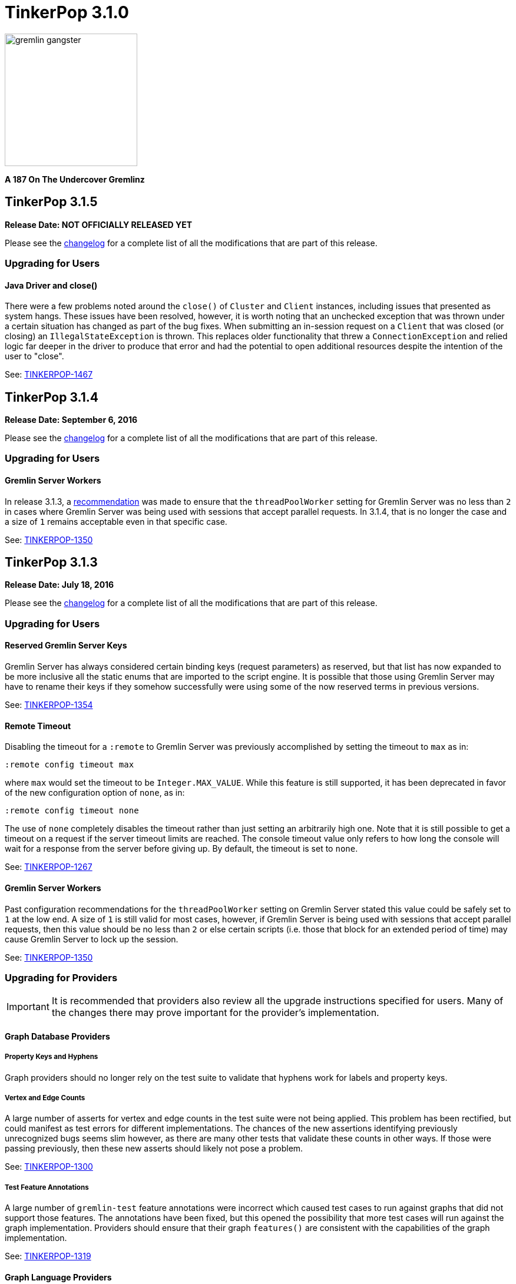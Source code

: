 ////
Licensed to the Apache Software Foundation (ASF) under one or more
contributor license agreements.  See the NOTICE file distributed with
this work for additional information regarding copyright ownership.
The ASF licenses this file to You under the Apache License, Version 2.0
(the "License"); you may not use this file except in compliance with
the License.  You may obtain a copy of the License at

  http://www.apache.org/licenses/LICENSE-2.0

Unless required by applicable law or agreed to in writing, software
distributed under the License is distributed on an "AS IS" BASIS,
WITHOUT WARRANTIES OR CONDITIONS OF ANY KIND, either express or implied.
See the License for the specific language governing permissions and
limitations under the License.
////

TinkerPop 3.1.0
===============

image::https://raw.githubusercontent.com/apache/tinkerpop/master/docs/static/images/gremlin-gangster.png[width=225]

*A 187 On The Undercover Gremlinz*

TinkerPop 3.1.5
---------------

*Release Date: NOT OFFICIALLY RELEASED YET*

Please see the link:https://github.com/apache/tinkerpop/blob/3.1.4/CHANGELOG.asciidoc#tinkerpop-315-release-date-XXXXXXXXXXXX[changelog] for a complete list of all the modifications that are part of this release.

Upgrading for Users
~~~~~~~~~~~~~~~~~~~

Java Driver and close()
^^^^^^^^^^^^^^^^^^^^^^^

There were a few problems noted around the `close()` of `Cluster` and `Client` instances, including issues that
presented as system hangs. These issues have been resolved, however, it is worth noting that an unchecked exception
that was thrown under a certain situation has changed as part of the bug fixes. When submitting an in-session request
on a `Client` that was closed (or closing) an `IllegalStateException` is thrown. This replaces older functionality
that threw a `ConnectionException` and relied logic far deeper in the driver to produce that error and had the
potential to open additional resources despite the intention of the user to "close".

See: https://issues.apache.org/jira/browse/TINKERPOP-1467[TINKERPOP-1467]

TinkerPop 3.1.4
---------------

*Release Date: September 6, 2016*

Please see the link:https://github.com/apache/tinkerpop/blob/3.1.4/CHANGELOG.asciidoc#tinkerpop-314-release-date-september-6-2016[changelog] for a complete list of all the modifications that are part of this release.

Upgrading for Users
~~~~~~~~~~~~~~~~~~~

Gremlin Server Workers
^^^^^^^^^^^^^^^^^^^^^^

In release 3.1.3, a link:http://tinkerpop.apache.org/docs/3.1.3/upgrade/#_tinkerpop_3_1_3[recommendation] was made to
ensure that the `threadPoolWorker` setting for Gremlin Server was no less than `2` in cases where Gremlin Server was
being used with sessions that accept parallel requests. In 3.1.4, that is no longer the case and a size of `1` remains
acceptable even in that specific case.

See: link:https://issues.apache.org/jira/browse/TINKERPOP-1350[TINKERPOP-1350]

TinkerPop 3.1.3
---------------

*Release Date: July 18, 2016*

Please see the link:https://github.com/apache/tinkerpop/blob/3.1.3/CHANGELOG.asciidoc#tinkerpop-313-release-date-july-18-2016[changelog] for a complete list of all the modifications that are part of this release.

Upgrading for Users
~~~~~~~~~~~~~~~~~~~

Reserved Gremlin Server Keys
^^^^^^^^^^^^^^^^^^^^^^^^^^^^

Gremlin Server has always considered certain binding keys (request parameters) as reserved, but that list has now
expanded to be more inclusive all the static enums that are imported to the script engine. It is possible that those
using Gremlin Server may have to rename their keys if they somehow successfully were using some of the now reserved
terms in previous versions.

See: https://issues.apache.org/jira/browse/TINKERPOP-1354[TINKERPOP-1354]

Remote Timeout
^^^^^^^^^^^^^^

Disabling the timeout for a `:remote` to Gremlin Server was previously accomplished by setting the timeout to `max` as
in:

[source,text]
:remote config timeout max

where `max` would set the timeout to be `Integer.MAX_VALUE`. While this feature is still supported, it has been
deprecated in favor of the new configuration option of `none`, as in:

[source,text]
:remote config timeout none

The use of `none` completely disables the timeout rather than just setting an arbitrarily high one. Note that it is
still possible to get a timeout on a request if the server timeout limits are reached. The console timeout value only
refers to how long the console will wait for a response from the server before giving up. By default, the timeout is
set to `none`.

See: link:https://issues.apache.org/jira/browse/TINKERPOP-1267[TINKERPOP-1267]

Gremlin Server Workers
^^^^^^^^^^^^^^^^^^^^^^

Past configuration recommendations for the `threadPoolWorker` setting on Gremlin Server stated this value could be
safely set to `1` at the low end. A size of `1` is still valid for most cases, however, if Gremlin Server is being used
with sessions that accept parallel requests, then this value should be no less than `2` or else certain scripts (i.e.
those that block for an extended period of time) may cause Gremlin Server to lock up the session.

See: link:https://issues.apache.org/jira/browse/TINKERPOP-1350[TINKERPOP-1350]

Upgrading for Providers
~~~~~~~~~~~~~~~~~~~~~~~

IMPORTANT: It is recommended that providers also review all the upgrade instructions specified for users. Many of the
changes there may prove important for the provider's implementation.

Graph Database Providers
^^^^^^^^^^^^^^^^^^^^^^^^

Property Keys and Hyphens
+++++++++++++++++++++++++

Graph providers should no longer rely on the test suite to validate that hyphens work for labels and property keys.

Vertex and Edge Counts
++++++++++++++++++++++

A large number of asserts for vertex and edge counts in the test suite were not being applied. This problem has been
rectified, but could manifest as test errors for different implementations. The chances of the new assertions
identifying previously unrecognized bugs seems slim however, as there are many other tests that validate these counts
in other ways. If those were passing previously, then these new asserts should likely not pose a problem.

See: link:https://issues.apache.org/jira/browse/TINKERPOP-1300[TINKERPOP-1300]

Test Feature Annotations
++++++++++++++++++++++++

A large number of `gremlin-test` feature annotations were incorrect which caused test cases to run against graphs that
did not support those features. The annotations have been fixed, but this opened the possibility that more test cases
will run against the graph implementation. Providers should ensure that their graph `features()` are consistent with
the capabilities of the graph implementation.

See: link:https://issues.apache.org/jira/browse/TINKERPOP-1319[TINKERPOP-1319]

Graph Language Providers
^^^^^^^^^^^^^^^^^^^^^^^^

AndTest Renaming
++++++++++++++++

The `get_g_V_andXhasXage_gt_27X__outE_count_gt_2X_name` test in `AndTest` was improperly named and did not match the
nature of the traversal it was providing. It has been renamed to: `get_g_V_andXhasXage_gt_27X__outE_count_gte_2X_name`.

Driver Providers
^^^^^^^^^^^^^^^^

SASL Mechanism
++++++++++++++

Note that the Gremlin Driver for Java now passes a new parameter for SASL authentication called `saslMechanism`. This
is an optional argument and does not represent a breaking change, but it does make the overall implementation more
complete. While the default authentication implementations packaged with Gremlin Server don't utilize this argument
other implementations might, so the drivers should be able to pass it as per the SASL specification.

See: link:https://issues.apache.org/jira/browse/[TINKERPOP-1263]

TinkerPop 3.1.2
---------------

*Release Date: April 8, 2016*

Please see the link:https://github.com/apache/tinkerpop/blob/3.1.2-incubating/CHANGELOG.asciidoc#tinkerpop-312-release-date-april-8-2016[changelog] for a complete list of all the modifications that are part of this release.

Upgrading for Users
~~~~~~~~~~~~~~~~~~~

Aliasing Sessions
^^^^^^^^^^^^^^^^^

Calls to `SessionedClient.alias()` used to throw `UnsupportedOperationException` and it was therefore not possible to
use that capability with a session. That method is now properly implemented and aliasing is allowed.

See: link:https://issues.apache.org/jira/browse/TINKERPOP-1096[TINKERPOP-1096]

Remote Console
^^^^^^^^^^^^^^

The `:remote console` command provides a way to avoid having to prefix the `:>` command to scripts when remoting. This
mode of console usage can be convenient when working exclusively with a remote like Gremlin Server and there is only a
desire to view the returned data and not to actually work with it locally in any way.

See: link:http://tinkerpop.apache.org/docs/3.1.2-incubating/reference/#console-remote-console[Reference Documentation - Remote Console]

Console Remote Sessions
^^^^^^^^^^^^^^^^^^^^^^^

The `:remote tinkerpop.server` command now allows for a "session" argument to be passed to `connect`. This argument,
tells the remote to configure it with a Gremlin Server session. In this way, the console can act as a window to script
exception on the server and behave more like a standard "local" console when it comes to script execution.

See: link:https://issues.apache.org/jira/browse/TINKERPOP-1097[TINKERPOP-1097]

TinkerPop Archetypes
^^^^^^^^^^^^^^^^^^^^

TinkerPop now offers link:https://maven.apache.org/guides/introduction/introduction-to-archetypes.html[Maven archetypes],
which provide example project templates to quickly get started with TinkerPop. The available archetypes are as follows:

* `gremlin-archetype-server` - An example project that demonstrates the basic structure of a Gremlin Server project,
how to connect with the Gremlin Driver, and how to embed Gremlin Server in a testing framework.
* `gremlin-archetype-tinkergraph` - A basic example of how to structure a TinkerPop project with Maven.

See: link:https://issues.apache.org/jira/browse/TINKERPOP-1085[TINKERPOP-1085],
link:http://tinkerpop.apache.org/docs/3.1.2-incubating/reference/#gremlin-archetypes[Reference Documentation - Archetypes]

Session Transaction Management
^^^^^^^^^^^^^^^^^^^^^^^^^^^^^^

When connecting to a session with `gremlin-driver`, it is now possible to configure the `Client` instance so as to
request that the server manage the transaction for each requests.

[source,java]
----
Cluster cluster = Cluster.open();
Client client = cluster.connect("sessionName", true);
----

Specifying `true` to the `connect()` method signifies that the `client` should make each request as one encapsulated
in a transaction. With this configuration of `client` there is no need to close a transaction manually.

See: link:https://issues.apache.org/jira/browse/TINKERPOP-1039[TINKERPOP-1039],
link:http://tinkerpop.apache.org/docs/3.1.2-incubating/reference/#sessions[Reference Documentation - Considering Sessions]

Session Timeout Setting
^^^^^^^^^^^^^^^^^^^^^^^

The `gremlin-driver` now has a setting called `maxWaitForSessionClose` that allows control of how long it will wait for
an in-session connection to respond to a close request before it simply times-out and moves on.  When that happens,
the server will either eventually close the connection via at session expiration or at the time of shutdown.

See: link:https://issues.apache.org/jira/browse/TINKERPOP-1160[TINKERPOP-1160]

Upgrading for Providers
~~~~~~~~~~~~~~~~~~~~~~~

IMPORTANT: It is recommended that providers also review all the upgrade instructions specified for users. Many of the
changes there may prove important for the provider's implementation.

All Providers
^^^^^^^^^^^^^

Provider Documentation
++++++++++++++++++++++

Documentation related to the lower-level APIs used by a provider, that was formerly in the reference documentation,
has been moved to its own documentation set that is now referred to as the
link:http://tinkerpop.apache.org/docs/x.y.z/dev/provider/[Provider Documentation].

See: link:https://issues.apache.org/jira/browse/TINKERPOP-937[TINKERPOP-937]

Graph System Providers
^^^^^^^^^^^^^^^^^^^^^^

GraphProvider.clear() Semantics
+++++++++++++++++++++++++++++++

The semantics of the various `clear()` methods on `GraphProvider` didn't really change, but it would be worth reviewing
their implementations to ensure that implementations can be called successfully in an idempotent fashion. Multiple
calls to `clear()` may occur for a single test on the same `Graph` instance, as `3.1.1-incubating` introduced an
automated method for clearing graphs at the end of a test and some tests call `clear()` manually.

See: link:https://issues.apache.org/jira/browse/TINKERPOP-1146[TINKERPOP-1146]

Driver Providers
^^^^^^^^^^^^^^^^

Session Transaction Management
++++++++++++++++++++++++++++++

Up until now transaction management has been a feature of sessionless requests only, but the new `manageTransaction`
request argument for the link:http://tinkerpop.apache.org/docs/3.1.2-incubating/reference/#_session_opprocessor[Session OpProcessor]
changes that.  Session-based requests can now pass this boolean value on each request to signal to
Gremlin Server that it should attempt to commit (or rollback) the transaction at the end of the request. By default,
this value as `false`, so there is no change to the protocol for this feature.

See: link:https://issues.apache.org/jira/browse/TINKERPOP-1039[TINKERPOP-1039],
link:http://tinkerpop.apache.org/docs/3.1.2-incubating/reference/#sessions[Reference Documentation - Considering Sessions]

scriptEvalTimeout Override
++++++++++++++++++++++++++

The Gremlin Server protocol now allows the passing of `scriptEvaluationTimeout` as an argument to the `SessionOpProcessor`
and the `StandardOpProcessor`. This value will override the setting of the same name provided in the Gremlin Server
configuration file on a per request basis.

Plugin Providers
^^^^^^^^^^^^^^^^

RemoteAcceptor allowRemoteConsole
+++++++++++++++++++++++++++++++++

The `RemoteAcceptor` now has a new method called `allowRemoteConsole()`.  It has a default implementation that
returns `false` and should thus be a non-breaking change for current implementations.  This value should only be set
to `true` if the implementation expects the user to always use `:>` to interact with it.  For example, the
`tinkerpop.server` plugin expects all user interaction through `:>`, where the line is sent to Gremlin Server.  In
that case, that `RemoteAcceptor` implementation can return `true`.  On the other hand, the `tinkerpop.gephi` plugin,
expects that the user sometimes call `:>` and sometimes work with local evaluation as well. It interacts with the
local variable bindings in the console itself. For `tinkerpop.gephi`, this method returns `false`.

See: link:http://tinkerpop.apache.org/docs/3.1.2-incubating/reference/#console-remote-console[Reference Documentation - Remote Console]

TinkerPop 3.1.1
---------------

*Release Date: February 8, 2016*

Please see the link:https://github.com/apache/tinkerpop/blob/3.1.1-incubating/CHANGELOG.asciidoc#tinkerpop-311-release-date-february-8-2016[changelog] for a complete list of all the modifications that are part of this release.

Upgrading for Users
~~~~~~~~~~~~~~~~~~~

Storage I/O
^^^^^^^^^^^

The `gremlin-core` io-package now has a `Storage` interface. The methods that were available via `hdfs`
(e.g. `rm()`, `ls()`, `head()`, etc.) are now part of `Storage`. Both HDFS and Spark implement `Storage` via
`FileSystemStorage` and `SparkContextStorage`, respectively.  `SparkContextStorage` adds support for interacting with
persisted RDDs in the Spark cache.

This update changed a few of the file handling methods. As it stands, these changes only effect manual Gremlin Console
usage as HDFS support was previously provided via Groovy meta-programing. Thus, these are not "code-based" breaking changes.

* `hdfs.rmr()` no longer exists. `hdfs.rm()` is now recursive. Simply change all references to `rmr()` to `rm()` for identical behavior.
* `hdfs.head(location,lines,writableClass)` no longer exists.
** For graph locations, use `hdfs.head(location,writableClass,lines)`.
** For memory locations, use `hdfs.head(location,memoryKey,writableClass,lines)`.
* `hdfs.head(...,ObjectWritable)` no longer exists. Use `SequenceFileInputFormat` as an input format is the parsing class.

Given that HDFS (and now Spark) interactions are possible via `Storage` and no longer via Groovy meta-programming,
developers can use these `Storage` implementations in their Java code. In fact, `Storage` has greatly simplified
complex file/RDD operations in both `GiraphGraphComputer` and `SparkGraphComputer`.

Finally, note that the following low-level/internal classes have been removed: `HadoopLoader` and `HDFSTools`.

See: link:https://issues.apache.org/jira/browse/TINKERPOP-1033[TINKERPOP-1033],
link:https://issues.apache.org/jira/browse/TINKERPOP-1023[TINKERPOP-1023]

Gremlin Server Transaction Management
^^^^^^^^^^^^^^^^^^^^^^^^^^^^^^^^^^^^^

Gremlin Server now has a setting called `strictTransactionManagement`, which forces the user to pass
`aliases` for all requests. The aliases are then used to determine which graphs will have their transactions closed
for that request. The alternative is to continue with default operations where the transactions of all configured
graphs will be closed. It is likely that `strictTransactionManagement` (which is `false` by default so as to be
backward compatible with previous versions) will become the future standard mode of operation for Gremlin Server as
it provides a more efficient method for transaction management.

See: link:https://issues.apache.org/jira/browse/TINKERPOP-930[TINKERPOP-930],
link:http://tinkerpop.apache.org/docs/3.1.1-incubating/reference/#considering-transactions[Reference Documentation - Considering Transactions]

Deprecated credentialsDbLocation
^^^^^^^^^^^^^^^^^^^^^^^^^^^^^^^^

The `credentialsDbLocation` setting was a TinkerGraph only configuration option to the `SimpleAuthenticator` for
Gremlin Server.  It provided the file system location to a "credentials graph" that TinkerGraph would read from a
Gryo file at that spot.  This setting was only required because TinkerGraph did not support file persistence at the
time that `SimpleAuthenticator` was created.

As of 3.1.0-incubating, TinkerGraph received a limited persistence feature that allowed the "credentials graph"
location to be specified in the TinkerGraph properties file via `gremlin.tinkergraph.graphLocation` and as such the
need for `credentialsDbLocation` was eliminated.

This deprecation is not a breaking change, however users should be encouraged to convert their configurations to use
the `gremlin.tinkergraph.graphLocation` as soon as possible, as the deprecated setting will be removed in a future
release.

See: link:https://issues.apache.org/jira/browse/TINKERPOP-981[TINKERPOP-981],
link:http://tinkerpop.apache.org/docs/3.1.1-incubating/reference/#_security[Reference Documentation - Gremlin Server Security]

TinkerGraph Supports Any I/O
^^^^^^^^^^^^^^^^^^^^^^^^^^^^

TinkerGraph's 'gremlin.tinkergraph.graphLocation' configuration setting can now take a fully qualified class name
of a `Io.Builder` implementation, which means that custom IO implementations can be used to read and write
TinkerGraph instances.

See: link:https://issues.apache.org/jira/browse/TINKERPOP-886[TINKERPOP-886]

Authenticator Method Deprecation
^^^^^^^^^^^^^^^^^^^^^^^^^^^^^^^^

For users who have a custom `Authenticator` implementation for Gremlin Server, there will be a new method present:

[source,java]
public default SaslNegotiator newSaslNegotiator(final InetAddress remoteAddress)

Implementation of this method is now preferred over the old method with the same name that has no arguments. The old
method has been deprecated.  This is a non-breaking change as the new method has a default implementation that simply
calls the old deprecated method.  In this way, existing `Authenticator` implementations will still work.

See: link:https://issues.apache.org/jira/browse/TINKERPOP-995[TINKERPOP-995]

Spark Persistence Updates
^^^^^^^^^^^^^^^^^^^^^^^^^

Spark RDD persistence is now much safer with a "job server" system that ensures that persisted RDDs are not garbage
collected by Spark. With this, the user is provider a `spark` object that enables them to manage persisted RDDs
much like the `hdfs` object is used for managing files in HDFS.

Finally, `InputRDD` instance no longer need a `reduceByKey()` postfix as view merges happen prior to writing the
`graphRDD`. Note that a `reduceByKey()` postfix will not cause problems if continued, it is simply inefficient
and no longer required.

See: link:https://issues.apache.org/jira/browse/TINKERPOP-1023[TINKERPOP-1023],
link:https://issues.apache.org/jira/browse/TINKERPOP-1027[TINKERPOP-1027]

Logging
^^^^^^^

Logging to Gremlin Server and Gremlin Console can now be consistently controlled by the `log4j-server.properties`
and `log4j-console.properties` which are in the respective `conf/` directories of the packaged distributions.

See: https://issues.apache.org/jira/browse/TINKERPOP-859[TINKERPOP-859]

Gremlin Server Sandboxing
^^^^^^^^^^^^^^^^^^^^^^^^^

A number of improvements were made to the sandboxing feature of Gremlin Server (more specifically the
`GremlinGroovyScriptEngine`).  A new base class for sandboxing was introduce with the `AbstractSandboxExtension`,
which makes it a bit easier to build white list style sandboxes. A usable implementation of this was also supplied
with the `FileSandboxExtension`, which takes a configuration file containing a white list of accessible methods and
variables that can be used in scripts. Note that the original `SandboxExtension` has been deprecated in favor of
the `AbsstractSandboxExtension` or extending directly from Groovy's `TypeCheckingDSL`.

See: link:https://issues.apache.org/jira/browse/TINKERPOP-891[TINKERPOP-891],
link:http://tinkerpop.apache.org/docs/3.1.0-incubating/#script-execution[Reference Documentation - Script Execution]

Deprecated supportsAddProperty()
^^^^^^^^^^^^^^^^^^^^^^^^^^^^^^^^

It was realized that `VertexPropertyFeatures.supportsAddProperty()` was effectively a duplicate of
`VertexFeatures.supportsMetaProperties()`.  As a result, `supportsAddProperty()` was deprecated in favor of the other.
If using `supportsAddProperty()`, simply modify that code to instead utilize `supportsMetaProperties()`.

Upgrading for Providers
~~~~~~~~~~~~~~~~~~~~~~~

IMPORTANT: It is recommended that providers also review all the upgrade instructions specified for users. Many of the
changes there may prove important for the provider's implementation.

Graph System Providers
^^^^^^^^^^^^^^^^^^^^^^

Data Types in Tests
+++++++++++++++++++

There were a number of fixes related to usage of appropriate types in the test suite. There were cases where tests
were mixing types, such that a single property key might have two different values.  This mixed typing caused problems
for some graphs and wasn't really something TinkerPop was looking to explicitly enforce as a rule of implementing the
interfaces.

While the changes should not have been breaking, providers should be aware that improved consistencies in the tests
may present opportunities for test failures.

See: link:https://issues.apache.org/jira/browse/TINKERPOP-984[TINKERPOP-984],
link:https://issues.apache.org/jira/browse/TINKERPOP-990[TINKERPOP-990],
link:https://issues.apache.org/jira/browse/TINKERPOP-1000[TINKERPOP-1000]

Graph Database Providers
^^^^^^^^^^^^^^^^^^^^^^^^

Custom ClassResolver
++++++++++++++++++++

For providers who have built custom serializers in Gryo, there is a new feature open that can be considered.  A
`GryoMapper` can now take a custom Kryo `ClassResolver`, which means that custom types can be coerced to other types
during serialization (e.g. a custom identifier could be serialized as a `HashMap`).  The advantage to taking this
approach is that users will not need to have the provider's serializers on the client side.  They will only need to
exist on the server (presuming that the a type is coerced to a type available on the client, of course).  The downside
is that serialization is then no longer a two way street. For example, a custom `ClassResolver` that coerced a
custom identifier to `HashMap` would let the client work with the identifier as a `HashMap`, but the client would then
have to send that identifier back to the server as a `HashMap` where it would be recognized as a `HashMap` (not an
identifier).

See: link:https://issues.apache.org/jira/browse/TINKERPOP-1064[TINKERPOP-1064]

Feature Consistency
+++++++++++++++++++

There were a number of corrections made around the consistency of `Features` and how they were applied in tests.
Corrections fell into two groups of changes:

. Bugs in the how `Features` were applied to certain tests.
. Refactoring around the realization that `VertexFeatures.supportsMetaProperties()` is really just a duplicate of
features already exposed as `VertexPropertyFeatures.supportsAddProperty()`.
`VertexPropertyFeatures.supportsAddProperty()` has been deprecated.

These changes related to "Feature Consistency" open up a number of previously non-executing tests for graphs that did
not support meta-properties, so providers should be wary of potential test failure on previously non-executing tests.

See: link:https://issues.apache.org/jira/browse/TINKERPOP-985[TINKERPOP-985],
link:https://issues.apache.org/jira/browse/TINKERPOP-997[TINKERPOP-997],
link:https://issues.apache.org/jira/browse/TINKERPOP-998[TINKERPOP-998]

Graph Processor Providers
^^^^^^^^^^^^^^^^^^^^^^^^^

InputRDD and OutputRDD Updates
++++++++++++++++++++++++++++++

There are two new methods on the Spark-Gremlin RDD interfaces.

* `InputRDD.readMemoryRDD()`: get a `ComputerResult.memory()` from an RDD.
* `OutputRDD.writeMemoryRDD()`: write a `ComputerResult.memory()` to an RDD.

Note that both these methods have default implementations which simply work with empty RDDs. Most providers will never
need to implement these methods as they are specific to file/RDD management for `GraphComputer`. The four classes that
implement these methods are `PersistedOutputRDD`, `PersistedInputRDD`, `InputFormatRDD`, and `OutputFormatRDD`. For the
interested provider, study the implementations therein to see the purpose of these two new methods.

TinkerPop 3.1.0
---------------

*Release Date: November 16, 2015*

Please see the link:https://github.com/apache/tinkerpop/blob/3.1.0-incubating/CHANGELOG.asciidoc#tinkerpop-310-release-date-november-16-2015[changelog] for a complete list of all the modifications that are part of this release.

Additional upgrade information can be found here:

* <<_tinkerpop_3_0_2,TinkerPop 3.0.2>>
* <<_tinkerpop_3_0_1,TinkerPop 3.0.1>>

Upgrading for Users
~~~~~~~~~~~~~~~~~~~

Shading Jackson
^^^^^^^^^^^^^^^

The Jackson library is now shaded to `gremlin-shaded`, which will allow Jackson to version independently without
breaking compatibility with dependent libraries or with those who depend on TinkerPop.  The downside is that if a
library depends on TinkerPop and uses the Jackson classes, those classes will no longer exist with the standard
Jackson package naming.  They will have to shifted as follows:

* `org.objenesis` becomes `org.apache.tinkerpop.shaded.objenesis`
* `com.esotericsoftware.minlog` becomes `org.apache.tinkerpop.shaded.minlog`
* `com.fasterxml.jackson` becomes `org.apache.tinkerpop.shaded.jackson`

See: link:https://issues.apache.org/jira/browse/TINKERPOP-835[TINKERPOP-835]

PartitionStrategy and VertexProperty
^^^^^^^^^^^^^^^^^^^^^^^^^^^^^^^^^^^^

`PartitionStrategy` now supports partitioning within `VertexProperty`.  The `Graph` needs to be able to support
meta-properties for this feature to work.

See: link:https://issues.apache.org/jira/browse/TINKERPOP-333[TINKERPOP-333]

Gremlin Server and Epoll
^^^^^^^^^^^^^^^^^^^^^^^^

Gremlin Server provides a configuration option to turn on support for Netty
link:http://netty.io/wiki/native-transports.html[native transport] on Linux, which has been shown to help improve
performance.

See: link:https://issues.apache.org/jira/browse/TINKERPOP-901[TINKERPOP-901]

Rebindings Deprecated
^^^^^^^^^^^^^^^^^^^^^

The notion of "rebindings" has been deprecated in favor of the term "aliases".  Alias is a better and more intuitive
term than rebindings which should make it easier for newcomers to understand what they are for.

See: link:https://issues.apache.org/jira/browse/TINKERPOP-913[TINKERPOP-913],
link:http://tinkerpop.apache.org/docs/3.1.0-incubating/#_aliases[Reference Documentation - Aliases]

Configurable Driver Channelizer
^^^^^^^^^^^^^^^^^^^^^^^^^^^^^^^

The Gremlin Driver now allows the `Channerlizer` to be supplied as a configuration, which means that custom
implementations may be supplied.

See: https://issues.apache.org/jira/browse/TINKERPOP-680[TINKERPOP-680]

GraphSON and Strict Option
^^^^^^^^^^^^^^^^^^^^^^^^^^

The `GraphMLReader` now has a `strict` option on the `Builder` so that if a data type for a value is invalid in some
way, GraphMLReader will simply skip that problem value. In that way, it is a bit more forgiving than before especially
with empty data.

See: link:https://issues.apache.org/jira/browse/TINKERPOP-756[TINKERPOP-756]

Transaction.close() Default Behavior
^^^^^^^^^^^^^^^^^^^^^^^^^^^^^^^^^^^^

The default behavior of `Transaction.close()` is to rollback the transaction.  This is in contrast to previous versions
where the default behavior was commit.  Using rollback as the default should be thought of as a like a safer approach
to closing where a user must now explicitly call `commit()` to persist their mutations.

See link:https://issues.apache.org/jira/browse/TINKERPOP-805[TINKERPOP-805] for more information.

ThreadLocal Transaction Settings
^^^^^^^^^^^^^^^^^^^^^^^^^^^^^^^^

The `Transaction.onReadWrite()` and `Transaction.onClose()` settings now need to be set for each thread (if another
behavior than the default is desired). For gremlin-server users that may be changing these settings via scripts.
If the settings are changed for a sessionless request they will now only apply to that one request. If the settings are
changed for an in-session request they will now only apply to all future requests made in the scope of that session.

See link:https://issues.apache.org/jira/browse/TINKERPOP-885[TINKERPOP-885]

Hadoop-Gremlin
^^^^^^^^^^^^^^

* Hadoop1 is no longer supported. Hadoop2 is now the only supported Hadoop version in TinkerPop.
* Spark and Giraph have been split out of Hadoop-Gremlin into their own respective packages (Spark-Gremlin and Giraph-Gremlin).
* The directory where application jars are stored in HDFS is now `hadoop-gremlin-x.y.z-libs`.
** This versioning is important so that cross-version TinkerPop use does not cause jar conflicts.

See link:https://issues.apache.org/jira/browse/TINKERPOP-616

Spark-Gremlin
^^^^^^^^^^^^^

* Providers that wish to reuse a graphRDD can leverage the new `PersistedInputRDD` and `PersistedOutputRDD`.
** This allows the graphRDD to avoid serialization into HDFS for reuse. Be sure to enabled persisted `SparkContext` (see documentation).

See link:https://issues.apache.org/jira/browse/TINKERPOP-868,
link:https://issues.apache.org/jira/browse/TINKERPOP-925

TinkerGraph Serialization
^^^^^^^^^^^^^^^^^^^^^^^^^

TinkerGraph is serializable over Gryo, which means that it can shipped over the wire from Gremlin Server.  This
feature can be useful when working with remote subgraphs.

See: link:https://issues.apache.org/jira/browse/TINKERPOP-728[TINKERPOP-728]

Deprecation in TinkerGraph
^^^^^^^^^^^^^^^^^^^^^^^^^^

The `public static String` configurations have been renamed. The old `public static` variables have been deprecated.
If the deprecated variables were being used, then convert to the replacements as soon as possible.

See: link:https://issues.apache.org/jira/browse/TINKERPOP-926[TINKERPOP-926]

Deprecation in Gremlin-Groovy
^^^^^^^^^^^^^^^^^^^^^^^^^^^^^

The closure wrappers classes `GFunction`, `GSupplier`, `GConsumer` have been deprecated. In Groovy, a closure can be
specified using `as Function` and thus, these wrappers are not needed. Also, the `GremlinExecutor.promoteBindings()`
method which was previously deprecated has been removed.

See: link:https://issues.apache.org/jira/browse/TINKERPOP-879[TINKERPOP-879],
link:https://issues.apache.org/jira/browse/TINKERPOP-897[TINKERPOP-897]

Gephi Traversal Visualization
^^^^^^^^^^^^^^^^^^^^^^^^^^^^^

The process for visualizing a traversal has been simplified.  There is no longer a need to "name" steps that will
represent visualization points for Gephi.  It is possible to just "configure" a `visualTraversal` in the console:

[source,text]
gremlin> :remote config visualTraversal graph vg

which creates a special `TraversalSource` from `graph` called `vg`.  The traversals created from `vg` can be used
to `:submit` to Gephi.

See: link:http://tinkerpop.apache.org/docs/3.1.0-SNAPSHOT/#gephi-plugin[Reference Documentation - Gephi]

Alterations to GraphTraversal
^^^^^^^^^^^^^^^^^^^^^^^^^^^^^

There were a number of changes to `GraphTraversal`.  Many of the changes came by way of deprecation, but some semantics
have changed as well:

* `ConjunctionStrategy` has been renamed to `ConnectiveStrategy` (no other behaviors changed).
* `ConjunctionP` has been renamed to `ConnectiveP` (no other behaviors changed).
* `DedupBijectionStrategy` has been renamed (and made more effective) as `FilterRankingStrategy`.
* The `GraphTraversal` mutation API has change significantly with all previous methods being supported but deprecated.
** The general pattern used now is `addE('knows').from(select('a')).to(select('b')).property('weight',1.0)`.
* The `GraphTraversal` sack API has changed with all previous methods being supported but deprecated.
** The old `sack(mult,'weight')` is now `sack(mult).by('weight')`.
* `GroupStep` has been redesigned such that there is now only a key- and value-traversal. No more reduce-traversal.
** The previous `group()`-methods have been renamed to `groupV3d0()`. To immediately upgrade, rename all your `group()`-calls to `groupV3d0()`.
** To migrate to the new `group()`-methods, what was `group().by('age').by(outE()).by(sum(local))` is now `group().by('age').by(outE().sum())`.
* There was a bug in `fold()`, where if a bulked traverser was provided, the traverser was only represented once.
** This bug fix might cause a breaking change to a user query if the non-bulk behavior was being counted on. If so, used `dedup()` prior to `fold()`.
* Both `GraphTraversal().mapKeys()` and `GraphTraversal.mapValues()` has been deprecated.
** Use `select(keys)` and `select(columns)`. However, note that `select()` will not unroll the keys/values. Thus, `mapKeys()` => `select(keys).unfold()`.
* The data type of `Operator` enums will now always be the highest common data type of the two given numbers, rather than the data type of the first number, as it's been before.

Aliasing Remotes in the Console
^^^^^^^^^^^^^^^^^^^^^^^^^^^^^^^

The `:remote` command in Gremlin Console has a new `alias` configuration option.  This `alias` option allows
specification of a set of key/value alias/binding pairs to apply to the remote.  In this way, it becomes possible
to refer to a variable on the server as something other than what it is referred to for purpose of the submitted
script.  For example once a `:remote` is created, this command:

[source,text]
:remote alias x g

would allow "g" on the server to be referred to as "x".

[source,text]
:> x.E().label().groupCount()

See: link:https://issues.apache.org/jira/browse/TINKERPOP-914[TINKERPOP-914]

Upgrading for Providers
~~~~~~~~~~~~~~~~~~~~~~~

IMPORTANT: It is recommended that providers also review all the upgrade instructions specified for users. Many of the
changes there may prove important for the provider's implementation.

All providers should be aware that Jackson is now shaded to `gremlin-shaded` and could represent breaking change if
there was usage of the dependency by way of TinkerPop, a direct dependency to Jackson may be required on the
provider's side.

Graph System Providers
^^^^^^^^^^^^^^^^^^^^^^

GraphStep Alterations
+++++++++++++++++++++

* `GraphStep` is no longer in `sideEffect`-package, but now in `map`-package as traversals support mid-traversal `V()`.
* Traversals now support mid-traversal `V()`-steps. Graph system providers should ensure that a mid-traversal `V()` can leverage any suitable index.

See link:https://issues.apache.org/jira/browse/TINKERPOP-762

Decomposition of AbstractTransaction
++++++++++++++++++++++++++++++++++++

The `AbstractTransaction` class has been abstracted into two different classes supporting two different modes of
operation: `AbstractThreadLocalTransaction` and `AbstractThreadedTransaction`, where the former should be used when
supporting `ThreadLocal` transactions and the latter for threaded transactions.  Of course, providers may still
choose to build their own implementation on `AbstractTransaction` itself or simply implement the `Transaction`
interface.

The `AbstractTransaction` gains the following methods to potentially implement (though default implementations
are supplied in `AbstractThreadLocalTransaction` and `AbstractThreadedTransaction`):

* `doReadWrite` that should execute the read-write consumer.
* `doClose` that should execute the close consumer.

See: link:https://issues.apache.org/jira/browse/TINKERPOP-765[TINKERPOP-765],
link:https://issues.apache.org/jira/browse/TINKERPOP-885[TINKERPOP-885]

Transaction.close() Default Behavior
++++++++++++++++++++++++++++++++++++

The default behavior for `Transaction.close()` is to rollback the transaction and is enforced by tests, which
previously asserted the opposite (i.e. commit on close).  These tests have been renamed to suite the new semantics:

* `shouldCommitOnCloseByDefault` became `shouldCommitOnCloseWhenConfigured`
* `shouldRollbackOnCloseWhenConfigured` became `shouldRollbackOnCloseByDefault`

If these tests were referenced in an `OptOut`, then their names should be updated.

See: link:https://issues.apache.org/jira/browse/TINKERPOP-805[TINKERPOP-805]

Graph Traversal Updates
+++++++++++++++++++++++

There were numerous changes to the `GraphTraversal` API. Nearly all changes are backwards compatible with respective
"deprecated" annotations. Please review the respective updates specified in the "Graph System Users" section.

* `GraphStep` is no longer in `sideEffect` package. Now in `map` package.
* Make sure mid-traversal `GraphStep` calls are folding `HasContainers` in for index-lookups.
* Think about copying `TinkerGraphStepStrategyTest` for your implementation so you know folding is happening correctly.

Element Removal
+++++++++++++++

`Element.Exceptions.elementAlreadyRemoved` has been deprecated and test enforcement for consistency have been removed.
 Providers are free to deal with deleted elements as they see fit.

See: link:https://issues.apache.org/jira/browse/TINKERPOP-297[TINKERPOP-297]

VendorOptimizationStrategy Rename
+++++++++++++++++++++++++++++++++

The `VendorOptimizationStrategy` has been renamed to `ProviderOptimizationStrategy`.  This renaming is consistent
with revised terminology for what were formerly referred to as "vendors".

See: link:https://issues.apache.org/jira/browse/TINKERPOP-876[TINKERPOP-876]

GraphComputer Updates
+++++++++++++++++++++

`GraphComputer.configure(String key, Object value)` is now a method (with default implementation).
This allows the user to specify engine-specific parameters to the underlying OLAP system. These parameters are not intended
to be cross engine supported. Moreover, if there are not parameters that can be altered (beyond the standard `GraphComputer`
methods), then the provider's `GraphComputer` implementation should simply return and do nothing.

Driver Providers
^^^^^^^^^^^^^^^^

Aliases Parameter
+++++++++++++++++

The "rebindings" argument to the "standard" `OpProcessor` has been renamed to "aliases". While "rebindings" is still
supported it is recommended that the upgrade to "aliases" be made as soon as possible as support will be removed in
the future.  Gremlin Server will not accept both parameters at the same time - a request must contain either one
parameter or the other if either is supplied.

See: link:https://issues.apache.org/jira/browse/TINKERPOP-913[TINKERPOP-913]

ThreadLocal Transaction Settings
++++++++++++++++++++++++++++++++

If a driver configures the `Transaction.onReadWrite()` or `Transaction.onClose()` settings, note that these settings no
longer apply to all future requests. If the settings are changed for a sessionless request they will only apply to
that one request. If the settings are changed from an in-session request they will only apply to all future requests
made in the scope of that session.

See: link:https://issues.apache.org/jira/browse/TINKERPOP-885[TINKERPOP-885]

